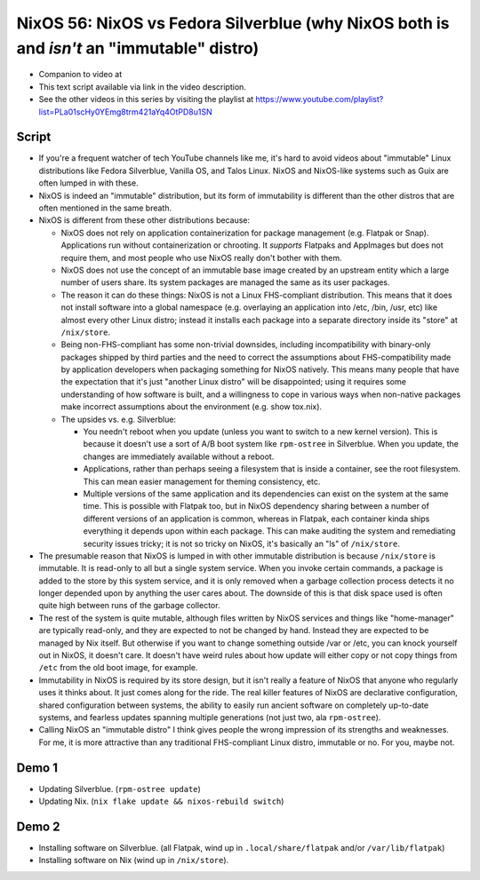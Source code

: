 NixOS 56: NixOS vs Fedora Silverblue (why NixOS both is and *isn't* an "immutable" distro)
==========================================================================================

- Companion to video at

- This text script available via link in the video description.

- See the other videos in this series by visiting the playlist at
  https://www.youtube.com/playlist?list=PLa01scHy0YEmg8trm421aYq4OtPD8u1SN

Script
------

- If you're a frequent watcher of tech YouTube channels like me, it's hard to
  avoid videos about "immutable" Linux distributions like Fedora Silverblue,
  Vanilla OS, and Talos Linux.  NixOS and NixOS-like systems such as Guix are
  often lumped in with these.

- NixOS is indeed an "immutable" distribution, but its form of immutability is
  different than the other distros that are often mentioned in the same breath.

- NixOS is different from these other distributions because:

  - NixOS does not rely on application containerization for package management
    (e.g. Flatpak or Snap).  Applications run without containerization or
    chrooting. It *supports* Flatpaks and AppImages but does not require them,
    and most people who use NixOS really don't bother with them.

  - NixOS does not use the concept of an immutable base image created by an
    upstream entity which a large number of users share.  Its system packages
    are managed the same as its user packages.
  
  - The reason it can do these things: NixOS is not a Linux FHS-compliant
    distribution.  This means that it does not install software into a global
    namespace (e.g. overlaying an application into /etc, /bin, /usr, etc) like
    almost every other Linux distro; instead it installs each package into a
    separate directory inside its "store" at ``/nix/store``.

  - Being non-FHS-compliant has some non-trivial downsides, including
    incompatibility with binary-only packages shipped by third parties and the
    need to correct the assumptions about FHS-compatibility made by application
    developers when packaging something for NixOS natively.  This means many
    people that have the expectation that it's just "another Linux distro" will
    be disappointed; using it requires some understanding of how software is
    built, and a willingness to cope in various ways when non-native packages
    make incorrect assumptions about the environment (e.g. show tox.nix).

  - The upsides vs. e.g. Silverblue:

    - You needn't reboot when you update (unless you want to switch to a new
      kernel version).  This is because it doesn't use a sort of A/B boot
      system like ``rpm-ostree`` in Silverblue.  When you update, the changes
      are immediately available without a reboot.

    - Applications, rather than perhaps seeing a filesystem that is inside a
      container, see the root filesystem.  This can mean easier management for
      theming consistency, etc.

    - Multiple versions of the same application and its dependencies can exist
      on the system at the same time.  This is possible with Flatpak too, but
      in NixOS dependency sharing between a number of different versions of an
      application is common, whereas in Flatpak, each container kinda ships
      everything it depends upon within each package.  This can make auditing
      the system and remediating security issues tricky; it is not so tricky on
      NixOS, it's basically an "ls" of ``/nix/store``.

- The presumable reason that NixOS is lumped in with other immutable
  distribution is because ``/nix/store`` is immutable.  It is read-only to all
  but a single system service.  When you invoke certain commands, a package is
  added to the store by this system service, and it is only removed when a
  garbage collection process detects it no longer depended upon by anything the
  user cares about.  The downside of this is that disk space used is often
  quite high between runs of the garbage collector.

- The rest of the system is quite mutable, although files written by NixOS
  services and things like "home-manager" are typically read-only, and they are
  expected to not be changed by hand.  Instead they are expected to be managed
  by Nix itself.  But otherwise if you want to change something outside /var or
  /etc, you can knock yourself out in NixOS, it doesn't care.  It doesn't have
  weird rules about how update will either copy or not copy things from
  ``/etc`` from the old boot image, for example.

- Immutability in NixOS is required by its store design, but it isn't really a
  feature of NixOS that anyone who regularly uses it thinks about.  It just
  comes along for the ride.  The real killer features of NixOS are declarative
  configuration, shared configuration between systems, the ability to easily
  run ancient software on completely up-to-date systems, and fearless updates
  spanning multiple generations (not just two, ala ``rpm-ostree``).

- Calling NixOS an "immutable distro" I think gives people the wrong impression
  of its strengths and weaknesses.  For me, it is more attractive than any
  traditional FHS-compliant Linux distro, immutable or no.  For you, maybe not.

Demo 1
------

- Updating Silverblue.  (``rpm-ostree update``)

- Updating Nix.  (``nix flake update && nixos-rebuild switch``)

Demo 2
------

- Installing software on Silverblue. (all Flatpak, wind up in
  ``.local/share/flatpak`` and/or ``/var/lib/flatpak``)

- Installing software on Nix (wind up in ``/nix/store``).
  

  
